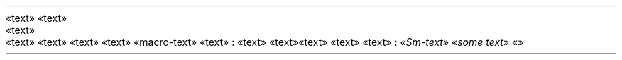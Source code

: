 «text»\~«text»
.PP
.NEWPAGE
.HEADING 2 NAMED s:1 "«text»"
.PP
«text»\~«text»
«text»\~«text»
«macro-text»
«text»\~:
«text»\~«text»
«text»\~«text»
«text»\~:
.PDF_LINK "s:1" SUFFIX "" "«text»"
\f[I]«Sm-text»\f[R]
«\f[I]some text\f[R]»
«»
.PP
